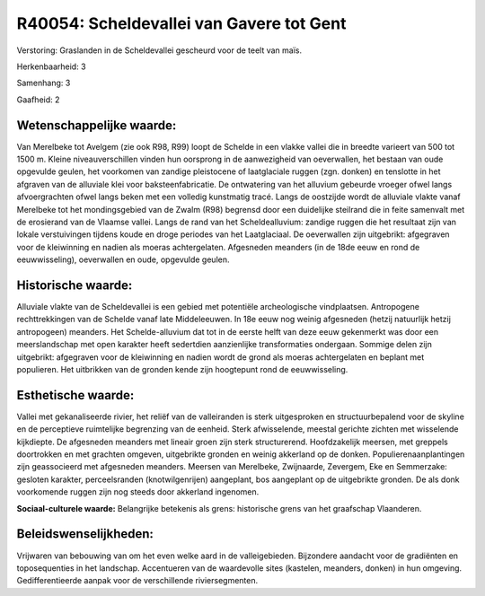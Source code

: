 R40054: Scheldevallei van Gavere tot Gent
=========================================

Verstoring:
Graslanden in de Scheldevallei gescheurd voor de teelt van maïs.

Herkenbaarheid: 3

Samenhang: 3

Gaafheid: 2


Wetenschappelijke waarde:
~~~~~~~~~~~~~~~~~~~~~~~~~

Van Merelbeke tot Avelgem (zie ook R98, R99) loopt de Schelde in een
vlakke vallei die in breedte varieert van 500 tot 1500 m. Kleine
niveauverschillen vinden hun oorsprong in de aanwezigheid van
oeverwallen, het bestaan van oude opgevulde geulen, het voorkomen van
zandige pleistocene of laatglaciale ruggen (zgn. donken) en tenslotte in
het afgraven van de alluviale klei voor baksteenfabricatie. De
ontwatering van het alluvium gebeurde vroeger ofwel langs afvoergrachten
ofwel langs beken met een volledig kunstmatig tracé. Langs de oostzijde
wordt de alluviale vlakte vanaf Merelbeke tot het mondingsgebied van de
Zwalm (R98) begrensd door een duidelijke steilrand die in feite
samenvalt met de erosierand van de Vlaamse vallei. Langs de rand van het
Scheldealluvium: zandige ruggen die het resultaat zijn van lokale
verstuivingen tijdens koude en droge periodes van het Laatglaciaal. De
oeverwallen zijn uitgebrikt: afgegraven voor de kleiwinning en nadien
als moeras achtergelaten. Afgesneden meanders (in de 18de eeuw en rond
de eeuwwisseling), oeverwallen en oude, opgevulde geulen.


Historische waarde:
~~~~~~~~~~~~~~~~~~~

Alluviale vlakte van de Scheldevallei is een gebied met potentiële
archeologische vindplaatsen. Antropogene rechttrekkingen van de Schelde
vanaf late Middeleeuwen. In 18e eeuw nog weinig afgesneden (hetzij
natuurlijk hetzij antropogeen) meanders. Het Schelde-alluvium dat tot in
de eerste helft van deze eeuw gekenmerkt was door een meerslandschap met
open karakter heeft sedertdien aanzienlijke transformaties ondergaan.
Sommige delen zijn uitgebrikt: afgegraven voor de kleiwinning en nadien
wordt de grond als moeras achtergelaten en beplant met populieren. Het
uitbrikken van de gronden kende zijn hoogtepunt rond de eeuwwisseling.


Esthetische waarde:
~~~~~~~~~~~~~~~~~~~

Vallei met gekanaliseerde rivier, het reliëf van de valleiranden is
sterk uitgesproken en structuurbepalend voor de skyline en de
perceptieve ruimtelijke begrenzing van de eenheid. Sterk afwisselende,
meestal gerichte zichten met wisselende kijkdiepte. De afgesneden
meanders met lineair groen zijn sterk structurerend. Hoofdzakelijk
meersen, met greppels doortrokken en met grachten omgeven, uitgebrikte
gronden en weinig akkerland op de donken. Populierenaanplantingen zijn
geassocieerd met afgesneden meanders. Meersen van Merelbeke, Zwijnaarde,
Zevergem, Eke en Semmerzake: gesloten karakter, perceelsranden
(knotwilgenrijen) aangeplant, bos aangeplant op de uitgebrikte gronden.
De als donk voorkomende ruggen zijn nog steeds door akkerland ingenomen.

**Sociaal-culturele waarde:**
Belangrijke betekenis als grens: historische grens van het graafschap
Vlaanderen.




Beleidswenselijkheden:
~~~~~~~~~~~~~~~~~~~~~

Vrijwaren van bebouwing van om het even welke aard in de
valleigebieden. Bijzondere aandacht voor de gradiënten en toposequenties
in het landschap. Accentueren van de waardevolle sites (kastelen,
meanders, donken) in hun omgeving. Gedifferentieerde aanpak voor de
verschillende riviersegmenten.

